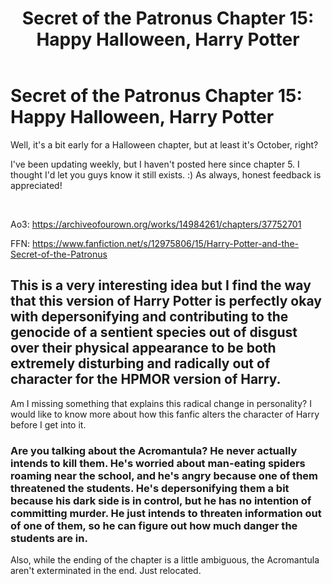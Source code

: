 #+TITLE: Secret of the Patronus Chapter 15: Happy Halloween, Harry Potter

* Secret of the Patronus Chapter 15: Happy Halloween, Harry Potter
:PROPERTIES:
:Author: Ms_CIA
:Score: 2
:DateUnix: 1538423584.0
:DateShort: 2018-Oct-01
:END:
Well, it's a bit early for a Halloween chapter, but at least it's October, right?

I've been updating weekly, but I haven't posted here since chapter 5. I thought I'd let you guys know it still exists. :) As always, honest feedback is appreciated!

​

Ao3: [[https://archiveofourown.org/works/14984261/chapters/37752701]]

FFN: [[https://www.fanfiction.net/s/12975806/15/Harry-Potter-and-the-Secret-of-the-Patronus]]


** This is a very interesting idea but I find the way that this version of Harry Potter is perfectly okay with depersonifying and contributing to the genocide of a sentient species out of disgust over their physical appearance to be both extremely disturbing and radically out of character for the HPMOR version of Harry.

Am I missing something that explains this radical change in personality? I would like to know more about how this fanfic alters the character of Harry before I get into it.
:PROPERTIES:
:Author: CaseyAshford
:Score: 1
:DateUnix: 1538428652.0
:DateShort: 2018-Oct-02
:END:

*** Are you talking about the Acromantula? He never actually intends to kill them. He's worried about man-eating spiders roaming near the school, and he's angry because one of them threatened the students. He's depersonifying them a bit because his dark side is in control, but he has no intention of committing murder. He just intends to threaten information out of one of them, so he can figure out how much danger the students are in.

Also, while the ending of the chapter is a little ambiguous, the Acromantula aren't exterminated in the end. Just relocated.
:PROPERTIES:
:Author: Ms_CIA
:Score: 1
:DateUnix: 1538429900.0
:DateShort: 2018-Oct-02
:END:
